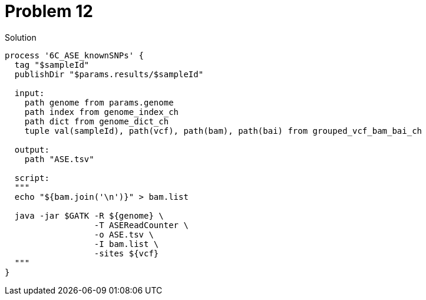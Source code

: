 = Problem 12
:docinfo: private
:icons: font
:linkcss:
:source-highlighter: coderay
:coderay-linenums-mode: table

.Solution
[source,nextflow,linenums]
----
process '6C_ASE_knownSNPs' {
  tag "$sampleId"
  publishDir "$params.results/$sampleId"

  input:
    path genome from params.genome
    path index from genome_index_ch
    path dict from genome_dict_ch
    tuple val(sampleId), path(vcf), path(bam), path(bai) from grouped_vcf_bam_bai_ch

  output:
    path "ASE.tsv"

  script:
  """
  echo "${bam.join('\n')}" > bam.list

  java -jar $GATK -R ${genome} \
                  -T ASEReadCounter \
                  -o ASE.tsv \
                  -I bam.list \
                  -sites ${vcf}
  """
}
----
